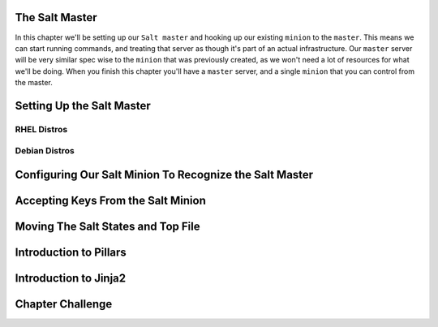 The Salt Master
===============

In this chapter we'll be setting up our ``Salt master`` and hooking up our
existing ``minion`` to the ``master``. This means we can start running
commands, and treating that server as though it's part of an actual 
infrastructure. Our ``master`` server will be very similar spec wise to the
``minion`` that was previously created, as we won't need a lot of resources
for what we'll be doing. When you finish this chapter you'll have a ``master``
server, and a single ``minion`` that you can control from the master.


Setting Up the Salt Master
==========================

RHEL Distros
------------

Debian Distros
--------------


Configuring Our Salt Minion To Recognize the Salt Master
========================================================


Accepting Keys From the Salt Minion
===================================


Moving The Salt States and Top File
===================================


Introduction to Pillars
=======================

Introduction to Jinja2
======================


Chapter Challenge
=================